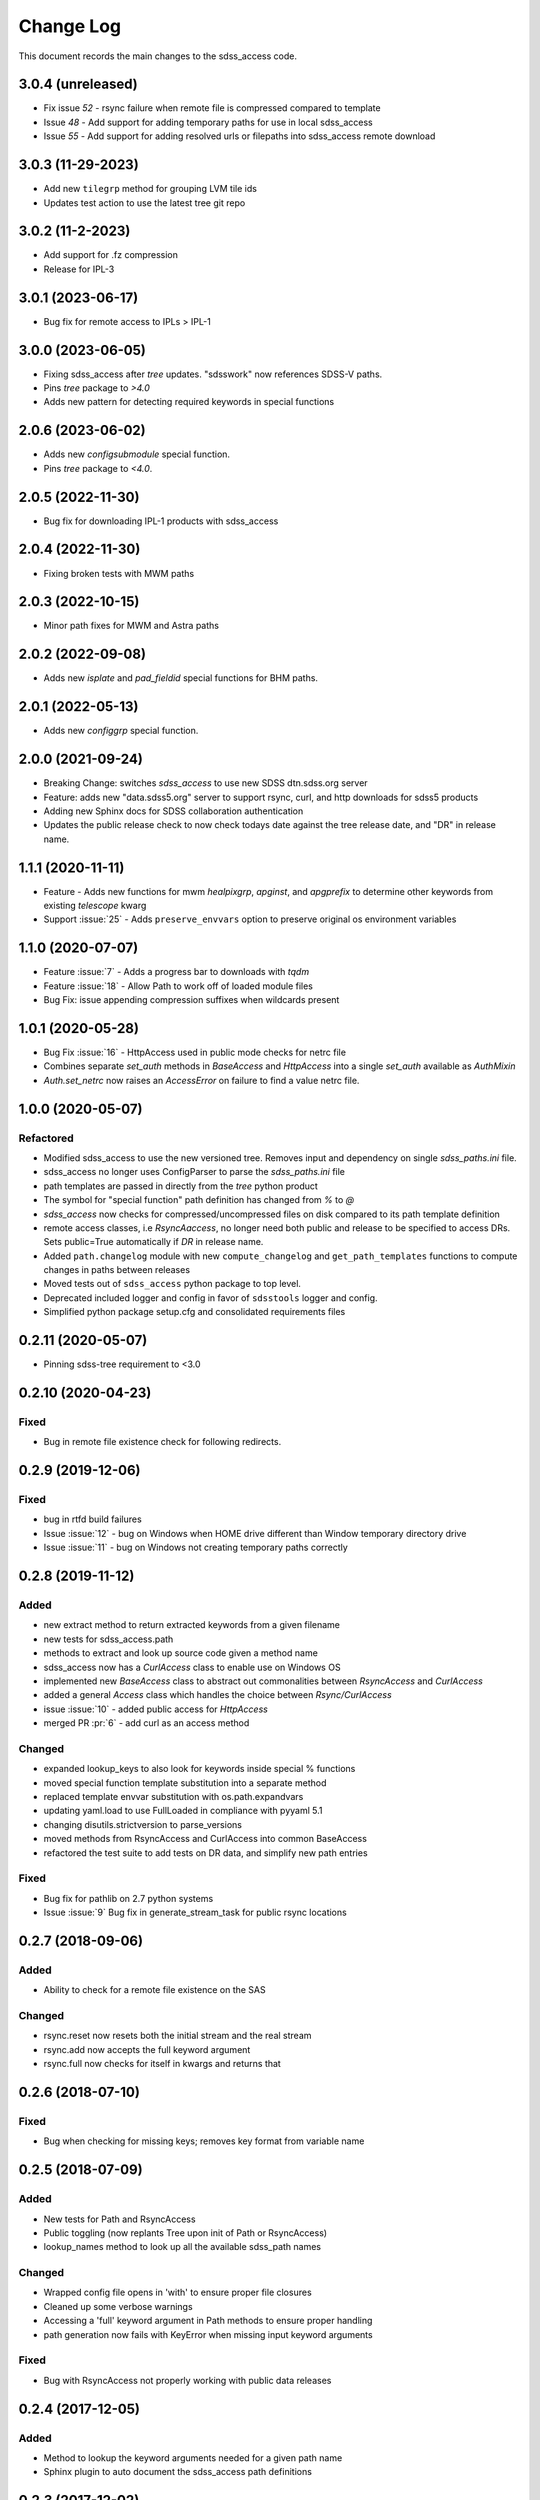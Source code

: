 .. _sdss_access-changelog:

==========
Change Log
==========

This document records the main changes to the sdss_access code.

3.0.4 (unreleased)
------------------
- Fix issue `52` - rsync failure when remote file is compressed compared to template
- Issue `48` - Add support for adding temporary paths for use in local sdss_access
- Issue `55` - Add support for adding resolved urls or filepaths into sdss_access remote download

3.0.3 (11-29-2023)
------------------
- Add new ``tilegrp`` method for grouping LVM tile ids
- Updates test action to use the latest tree git repo

3.0.2 (11-2-2023)
------------------
- Add support for .fz compression
- Release for IPL-3

3.0.1 (2023-06-17)
------------------
- Bug fix for remote access to IPLs > IPL-1

3.0.0 (2023-06-05)
------------------
- Fixing sdss_access after `tree` updates.  "sdsswork" now references SDSS-V paths.
- Pins `tree` package to `>4.0`
- Adds new pattern for detecting required keywords in special functions

2.0.6 (2023-06-02)
------------------
- Adds new `configsubmodule` special function.
- Pins `tree` package to `<4.0`.

2.0.5 (2022-11-30)
------------------
- Bug fix for downloading IPL-1 products with sdss_access

2.0.4 (2022-11-30)
------------------
- Fixing broken tests with MWM paths

2.0.3 (2022-10-15)
------------------
- Minor path fixes for MWM and Astra paths

2.0.2 (2022-09-08)
------------------
- Adds new `isplate` and `pad_fieldid` special functions for BHM paths.

2.0.1 (2022-05-13)
------------------
- Adds new `configgrp` special function.

2.0.0 (2021-09-24)
------------------
- Breaking Change: switches `sdss_access` to use new SDSS dtn.sdss.org server
- Feature: adds new "data.sdss5.org" server to support rsync, curl, and http downloads for sdss5 products
- Adding new Sphinx docs for SDSS collaboration authentication
- Updates the public release check to now check todays date against the tree release date, and "DR" in release name.

1.1.1 (2020-11-11)
------------------
- Feature - Adds new functions for mwm `healpixgrp`, `apginst`, and `apgprefix` to determine other keywords from existing `telescope` kwarg
- Support :issue:`25` - Adds ``preserve_envvars`` option to preserve original os environment variables

1.1.0 (2020-07-07)
------------------
- Feature :issue:`7` - Adds a progress bar to downloads with `tqdm`
- Feature :issue:`18` - Allow Path to work off of loaded module files
- Bug Fix: issue appending compression suffixes when wildcards present

1.0.1 (2020-05-28)
------------------

- Bug Fix :issue:`16` - HttpAccess used in public mode checks for netrc file
- Combines separate `set_auth` methods in `BaseAccess` and `HttpAccess` into a single `set_auth` available as `AuthMixin`
- `Auth.set_netrc` now raises an `AccessError` on failure to find a value netrc file.

1.0.0 (2020-05-07)
------------------

Refactored
^^^^^^^^^^
- Modified sdss_access to use the new versioned tree.  Removes input and dependency on single `sdss_paths.ini` file.
- sdss_access no longer uses ConfigParser to parse the `sdss_paths.ini` file
- path templates are passed in directly from the `tree` python product
- The symbol for "special function" path definition has changed from `%` to `@`
- `sdss_access` now checks for compressed/uncompressed files on disk compared to its path template definition
- remote access classes, i.e `RsyncAaccess`, no longer need both public and release to be specified to access DRs.  Sets public=True automatically if `DR` in release name.
- Added ``path.changelog`` module with new ``compute_changelog`` and ``get_path_templates`` functions to compute changes in paths between releases
- Moved tests out of ``sdss_access`` python package to top level.
- Deprecated included logger and config in favor of ``sdsstools`` logger and config.
- Simplified python package setup.cfg and consolidated requirements files

0.2.11 (2020-05-07)
-------------------

- Pinning sdss-tree requirement to <3.0

0.2.10 (2020-04-23)
-------------------

Fixed
^^^^^
- Bug in remote file existence check for following redirects.

0.2.9 (2019-12-06)
------------------

Fixed
^^^^^
- bug in rtfd build failures
- Issue :issue:`12` - bug on Windows when HOME drive different than Window temporary directory drive
- Issue :issue:`11` - bug on Windows not creating temporary paths correctly

0.2.8 (2019-11-12)
------------------

Added
^^^^^
- new extract method to return extracted keywords from a given filename
- new tests for sdss_access.path
- methods to extract and look up source code given a method name
- sdss_access now has a `CurlAccess` class to enable use on Windows OS
- implemented new `BaseAccess` class to abstract out commonalities between `RsyncAccess` and `CurlAccess`
- added a general `Access` class which handles the choice between `Rsync/CurlAccess`
- issue :issue:`10` - added public access for `HttpAccess`
- merged PR :pr:`6` - add curl as an access method

Changed
^^^^^^^
- expanded lookup_keys to also look for keywords inside special % functions
- moved special function template substitution into a separate method
- replaced template envvar substitution with os.path.expandvars
- updating yaml.load to use FullLoaded in compliance with pyyaml 5.1
- changing disutils.strictversion to parse_versions
- moved methods from RsyncAccess and CurlAccess into common BaseAccess
- refactored the test suite to add tests on DR data, and simplify new path entries

Fixed
^^^^^
- Bug fix for pathlib on 2.7 python systems
- Issue :issue:`9` Bug fix in generate_stream_task for public rsync locations

0.2.7 (2018-09-06)
------------------

Added
^^^^^
* Ability to check for a remote file existence on the SAS

Changed
^^^^^^^
* rsync.reset now resets both the initial stream and the real stream
* rsync.add now accepts the full keyword argument
* rsync.full now checks for itself in kwargs and returns that

0.2.6 (2018-07-10)
------------------

Fixed
^^^^^
* Bug when checking for missing keys; removes key format from variable name


0.2.5 (2018-07-09)
------------------

Added
^^^^^
* New tests for Path and RsyncAccess
* Public toggling (now replants Tree upon init of Path or RsyncAccess)
* lookup_names method to look up all the available sdss_path names

Changed
^^^^^^^
* Wrapped config file opens in 'with' to ensure proper file closures
* Cleaned up some verbose warnings
* Accessing a 'full' keyword argument in Path methods to ensure proper handling
* path generation now fails with KeyError when missing input keyword arguments

Fixed
^^^^^
* Bug with RsyncAccess not properly working with public data releases


0.2.4 (2017-12-05)
------------------

Added
^^^^^
* Method to lookup the keyword arguments needed for a given path name
* Sphinx plugin to auto document the sdss_access path definitions

.. _changelog-0.2.3:

0.2.3 (2017-12-02)
------------------

Added
^^^^^
* Added new Sphinx documentation and wrote some stuff

Changed
^^^^^^^
* Migrated sdss_access over into the cookiecutter model
